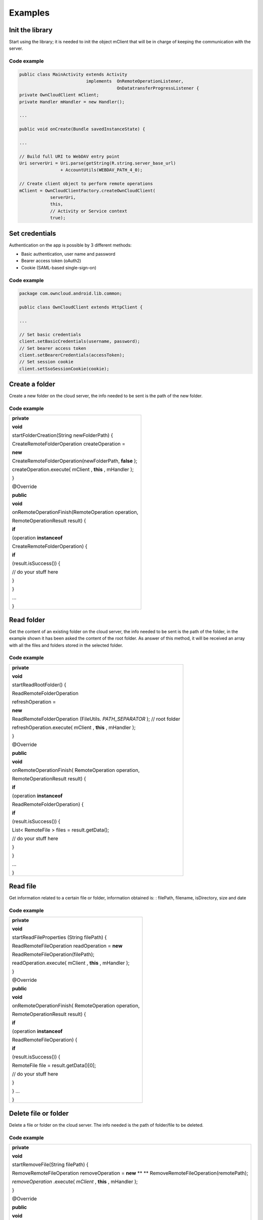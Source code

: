 Examples
========

Init the library
----------------

Start using the library; it is needed to init the object mClient that will be
in charge of keeping the communication with the server.

Code example
~~~~~~~~~~~~

.. code-block:: java

  public class MainActivity extends Activity
                            implements  OnRemoteOperationListener,
                                        OnDatatransferProgressListener {
  private OwnCloudClient mClient;
  private Handler mHandler = new Handler();

  ...

  public void onCreate(Bundle savedInstanceState) {

  ...

  // Build full URI to WebDAV entry point
  Uri serverUri = Uri.parse(getString(R.string.server_base_url)
                  + AccountUtils(WEBDAV_PATH_4_0);

  // Create client object to perform remote operations
  mClient = OwnCloudClientFactory.createOwnCloudClient(
              serverUri,
              this,
              // Activity or Service context
              true);

Set credentials
---------------

Authentication on the app is possible by 3 different methods:

* Basic authentication, user name and password
* Bearer access token (oAuth2)
* Cookie (SAML-based single-sign-on)

Code example
~~~~~~~~~~~~

.. code-block:: java

  package com.owncloud.android.lib.common;

  public class OwnCloudClient extends HttpClient {

  ...

  // Set basic credentials
  client.setBasicCredentials(username, password);
  // Set bearer access token
  client.setBearerCredentials(accessToken);
  // Set session cookie
  client.setSsoSessionCookie(cookie);


Create a folder
---------------

Create a new folder on the cloud server, the info needed to be sent is the path
of the new folder.

Code example
~~~~~~~~~~~~

+----------------------------------------------------+
|                                                    |
| **private**                                        |
|                                                    |
| **void**                                           |
|                                                    |
| startFolderCreation(String newFolderPath) {        |
|                                                    |
| CreateRemoteFolderOperation createOperation =      |
|                                                    |
| **new**                                            |
|                                                    |
| CreateRemoteFolderOperation(newFolderPath,         |
| **false**                                          |
| );                                                 |
|                                                    |
| createOperation.execute(                           |
| mClient                                            |
| ,                                                  |
| **this**                                           |
| ,                                                  |
| mHandler                                           |
| );                                                 |
|                                                    |
| }                                                  |
|                                                    |
|                                                    |
| @Override                                          |
|                                                    |
| **public**                                         |
|                                                    |
| **void**                                           |
|                                                    |
| onRemoteOperationFinish(RemoteOperation operation, |
|                                                    |
| RemoteOperationResult result) {                    |
|                                                    |
| **if**                                             |
|                                                    |
| (operation                                         |
| **instanceof**                                     |
|                                                    |
| CreateRemoteFolderOperation) {                     |
|                                                    |
| **if**                                             |
|                                                    |
| (result.isSuccess()) {                             |
|                                                    |
| // do your stuff here                              |
|                                                    |
| }                                                  |
|                                                    |
| }                                                  |
|                                                    |
| …                                                  |
|                                                    |
| }                                                  |
|                                                    |
+----------------------------------------------------+


Read folder
-----------

Get the content of an existing folder on the cloud server, the info needed to
be sent is the path of the folder, in the example shown it has been asked the
content of the root folder.  As answer of this method, it will be received an
array with all the files and folders stored in the selected folder.

Code example
~~~~~~~~~~~~

+-----------------------------------------------------+
| **private**                                         |
|                                                     |
| **void**                                            |
|                                                     |
| startReadRootFolder() {                             |
|                                                     |
| ReadRemoteFolderOperation                           |
|                                                     |
| refreshOperation =                                  |
|                                                     |
| **new**                                             |
|                                                     |
| ReadRemoteFolderOperation                           |
| (FileUtils.                                         |
| *PATH_SEPARATOR*                                    |
| );                                                  |
| // root folder                                      |
|                                                     |
| refreshOperation.execute(                           |
| mClient                                             |
| ,                                                   |
| **this**                                            |
| ,                                                   |
| mHandler                                            |
| );                                                  |
|                                                     |
| }                                                   |
|                                                     |
|                                                     |
| @Override                                           |
|                                                     |
| **public**                                          |
|                                                     |
| **void**                                            |
|                                                     |
| onRemoteOperationFinish( RemoteOperation operation, |
|                                                     |
| RemoteOperationResult result) {                     |
|                                                     |
| **if**                                              |
|                                                     |
| (operation                                          |
| **instanceof**                                      |
|                                                     |
| ReadRemoteFolderOperation) {                        |
|                                                     |
| **if**                                              |
|                                                     |
| (result.isSuccess()) {                              |
|                                                     |
| List<                                               |
| RemoteFile                                          |
| > files = result.getData();                         |
|                                                     |
| // do your stuff here                               |
|                                                     |
| }                                                   |
|                                                     |
| }                                                   |
|                                                     |
| …                                                   |
|                                                     |
| }                                                   |
|                                                     |
+-----------------------------------------------------+


Read file
---------

Get information related to a certain file or folder, information obtained is: :
filePath, filename, isDirectory, size and date

Code example
~~~~~~~~~~~~

+-----------------------------------------------------+
|                                                     |
| **private**                                         |
|                                                     |
| **void**                                            |
|                                                     |
| startReadFileProperties                             |
| (String filePath) {                                 |
|                                                     |
| ReadRemoteFileOperation readOperation =             |
| **new**                                             |
|                                                     |
| ReadRemoteFileOperation(filePath);                  |
|                                                     |
| readOperation.execute(                              |
| mClient                                             |
| ,                                                   |
| **this**                                            |
| ,                                                   |
| mHandler                                            |
| );                                                  |
|                                                     |
| }                                                   |
|                                                     |
| @Override                                           |
|                                                     |
| **public**                                          |
|                                                     |
| **void**                                            |
|                                                     |
| onRemoteOperationFinish( RemoteOperation operation, |
|                                                     |
| RemoteOperationResult result) {                     |
|                                                     |
| **if**                                              |
|                                                     |
| (operation                                          |
| **instanceof**                                      |
|                                                     |
| ReadRemoteFileOperation) {                          |
|                                                     |
| **if**                                              |
|                                                     |
| (result.isSuccess()) {                              |
|                                                     |
| RemoteFile                                          |
| file = result.getData()[0];                         |
|                                                     |
| // do your stuff here                               |
|                                                     |
| }                                                   |
|                                                     |
| }                                                   |
| …                                                   |
|                                                     |
| }                                                   |
|                                                     |
+-----------------------------------------------------+




Delete file or folder
---------------------

Delete a file or folder on the cloud server. The info needed is the path of
folder/file to be deleted.

Code example
~~~~~~~~~~~~

+----------------------------------------------------+
|                                                    |
| **private**                                        |
|                                                    |
| **void**                                           |
|                                                    |
| startRemoveFile(String filePath) {                 |
|                                                    |
| RemoveRemoteFileOperation removeOperation =        |
| **new**                                            |
| ** **                                              |
| RemoveRemoteFileOperation(remotePath);             |
|                                                    |
| *removeOperation*                                  |
| .execute(                                          |
| *mClient*                                          |
| ,                                                  |
| **this**                                           |
| ,                                                  |
| mHandler                                           |
| );                                                 |
|                                                    |
| }                                                  |
|                                                    |
| @Override                                          |
|                                                    |
| **public**                                         |
|                                                    |
| **void**                                           |
|                                                    |
| onRemoteOperationFinish(RemoteOperation operation, |
|                                                    |
| RemoteOperationResult result) {                    |
|                                                    |
| **if**                                             |
|                                                    |
| (operation                                         |
| **instanceof**                                     |
|                                                    |
| RemoveRemoteFileOperation) {                       |
|                                                    |
| **if**                                             |
|                                                    |
| (result.isSuccess()) {                             |
|                                                    |
| // do your stuff here                              |
|                                                    |
| }                                                  |
|                                                    |
| }                                                  |
|                                                    |
| …                                                  |
|                                                    |
| }                                                  |
|                                                    |
+----------------------------------------------------+


Download a file
---------------

Download an existing file on the cloud server. The info needed is path of the
file on the server and targetDirectory, path where the file will be stored on
the device.

Code example
~~~~~~~~~~~~


+---------------------------------------------------------------------------+
|                                                                           |
|                                                                           |
|                                                                           |
| **private**                                                               |
|                                                                           |
| **void**                                                                  |
|                                                                           |
| startDownload(String filePath, File targetDirectory) {                    |
|                                                                           |
| DownloadRemoteFileOperation downloadOperation =                           |
|                                                                           |
| **new**                                                                   |
|                                                                           |
| DownloadRemoteFileOperation(filePath, targetDirectory.getAbsolutePath()); |
|                                                                           |
| downloadOperation.addDatatransferProgressListener(                        |
| **this**                                                                  |
| );                                                                        |
|                                                                           |
| downloadOperation.execute(                                                |
| mClient                                                                   |
| ,                                                                         |
| **this**                                                                  |
| ,                                                                         |
| mHandler                                                                  |
| );                                                                        |
|                                                                           |
| }                                                                         |
|                                                                           |
| @Override                                                                 |
|                                                                           |
| **public**                                                                |
|                                                                           |
| **void**                                                                  |
|                                                                           |
| onRemoteOperationFinish( RemoteOperation operation,                       |
|                                                                           |
| RemoteOperationResult result) {                                           |
|                                                                           |
| **if**                                                                    |
|                                                                           |
| (operation                                                                |
| **instanceof**                                                            |
|                                                                           |
| DownloadRemoteFileOperation) {                                            |
|                                                                           |
| **if**                                                                    |
|                                                                           |
| (result.isSuccess()) {                                                    |
|                                                                           |
| // do your stuff here                                                     |
|                                                                           |
| }                                                                         |
|                                                                           |
| }                                                                         |
|                                                                           |
| }                                                                         |
|                                                                           |
| @                                                                         |
| Override                                                                  |
|                                                                           |
| **public**                                                                |
|                                                                           |
| **void**                                                                  |
|                                                                           |
| onTransferProgress(                                                       |
| **long**                                                                  |
|                                                                           |
| progressRate,                                                             |
|                                                                           |
| **long**                                                                  |
|                                                                           |
| totalTransferredSoFar,                                                    |
|                                                                           |
| **long**                                                                  |
|                                                                           |
| totalToTransfer,                                                          |
|                                                                           |
| String fileName) {                                                        |
|                                                                           |
|                                                                           |
| mHandler                                                                  |
| .post(                                                                    |
| **new**                                                                   |
|                                                                           |
| Runnable() {                                                              |
|                                                                           |
| @                                                                         |
| Override                                                                  |
|                                                                           |
| **public**                                                                |
|                                                                           |
| **void**                                                                  |
|                                                                           |
| run() {                                                                   |
|                                                                           |
| // do your UI updates about progress here                                 |
|                                                                           |
| }                                                                         |
|                                                                           |
| });                                                                       |
|                                                                           |
| }                                                                         |
|                                                                           |
+---------------------------------------------------------------------------+

Upload a file
-------------

Upload a new file to the cloud server. The info needed is fileToUpload, path
where the file is stored on the device, remotePath, path where the file will be
stored on the server and mimeType.

Code example
~~~~~~~~~~~~


+-----------------------------------------------------------+
|                                                           |
| **private**                                               |
|                                                           |
| **void**                                                  |
|                                                           |
| startUpload                                               |
| (File fileToUpload, String remotePath, String mimeType) { |
|                                                           |
| UploadRemoteFileOperation uploadOperation =               |
| **new**                                                   |
|                                                           |
| UploadRemoteFileOperation(                                |
|                                                           |
| fileToUpload.getAbsolutePath(),                           |
|                                                           |
| remotePath,                                               |
|                                                           |
| mimeType);                                                |
|                                                           |
| uploadOperation.addDatatransferProgressListener(          |
| **this**                                                  |
| );                                                        |
|                                                           |
| uploadOperation.execute(                                  |
| mClient                                                   |
| ,                                                         |
| **this**                                                  |
| ,                                                         |
| mHandler                                                  |
| );                                                        |
|                                                           |
| }                                                         |
|                                                           |
| @Override                                                 |
|                                                           |
| **public**                                                |
|                                                           |
| **void**                                                  |
|                                                           |
| onRemoteOperationFinish(RemoteOperation operation,        |
|                                                           |
| RemoteOperationResult result) {                           |
|                                                           |
| **if**                                                    |
|                                                           |
| (operation                                                |
| **instanceof**                                            |
|                                                           |
| UploadRemoteFileOperation) {                              |
|                                                           |
| **if**                                                    |
|                                                           |
| (result.isSuccess()) {                                    |
|                                                           |
| // do your stuff here                                     |
|                                                           |
| }                                                         |
|                                                           |
| }                                                         |
|                                                           |
| }                                                         |
|                                                           |
| @                                                         |
| Override                                                  |
|                                                           |
| **public**                                                |
|                                                           |
| **void**                                                  |
|                                                           |
| onTransferProgress(                                       |
| **long**                                                  |
|                                                           |
| progressRate,                                             |
|                                                           |
| **long**                                                  |
|                                                           |
| totalTransferredSoFar,                                    |
|                                                           |
| **long**                                                  |
|                                                           |
| totalToTransfer,                                          |
|                                                           |
| String fileName) {                                        |
|                                                           |
|                                                           |
| mHandler                                                  |
| .post(                                                    |
| **new**                                                   |
|                                                           |
| Runnable() {                                              |
|                                                           |
| @                                                         |
| Override                                                  |
|                                                           |
| **public**                                                |
|                                                           |
| **void**                                                  |
|                                                           |
| run() {                                                   |
|                                                           |
| // do your UI updates about progress here                 |
|                                                           |
| }                                                         |
|                                                           |
| });                                                       |
|                                                           |
| }                                                         |
|                                                           |
+-----------------------------------------------------------+


Read shared items by link
-------------------------

Get information about what files and folder are shared by link (the object
mClient contains the information about the server url and account)

Code example
~~~~~~~~~~~~


+------------------------------------------------------------------------+
|                                                                        |
| **private**                                                            |
|                                                                        |
| **void**                                                               |
|                                                                        |
| startAllSharesRetrieval() {                                            |
|                                                                        |
| GetRemoteSharesOperation getSharesOp = new GetRemoteSharesOperation(); |
|                                                                        |
| getSharesOp.execute(                                                   |
| mClient                                                                |
| ,                                                                      |
| **this**                                                               |
| ,                                                                      |
| mHandler                                                               |
| );                                                                     |
|                                                                        |
| }                                                                      |
|                                                                        |
| @Override                                                              |
|                                                                        |
| **public**                                                             |
|                                                                        |
| **void**                                                               |
|                                                                        |
| onRemoteOperationFinish( RemoteOperation operation,                    |
|                                                                        |
| RemoteOperationResult result) {                                        |
|                                                                        |
| **if**                                                                 |
|                                                                        |
| (operation                                                             |
| **instanceof**                                                         |
|                                                                        |
| GetRemoteSharesOperation) {                                            |
|                                                                        |
| **if**                                                                 |
|                                                                        |
| (result.isSuccess()) {                                                 |
|                                                                        |
| ArrayList<                                                             |
| OCShare                                                                |
| > shares =                                                             |
| **new**                                                                |
|                                                                        |
| ArrayList<                                                             |
| OCShare                                                                |
| >();                                                                   |
|                                                                        |
| **for**                                                                |
| (Object obj: result.getData()) {                                       |
|                                                                        |
| shares.add((                                                           |
| OCShare                                                                |
| ) obj);                                                                |
|                                                                        |
| }                                                                      |
|                                                                        |
| // do your stuff here                                                  |
|                                                                        |
| }                                                                      |
|                                                                        |
| }                                                                      |
|                                                                        |
| }                                                                      |
|                                                                        |
+------------------------------------------------------------------------+












Get the share resources for a given file or folder
--------------------------------------------------


Get information about what files and folder are shared by link on a certain
folder. The info needed is filePath, path of the file/folder on the server, the
Boolean variable, getReshares, come from the Sharing api, from the moment it is
not in use within the ownCloud Android library.

Code example
~~~~~~~~~~~~


+----------------------------------------------------------+
|                                                          |
| **private**                                              |
|                                                          |
| **void**                                                 |
|                                                          |
| startSharesRetrievalForFileOrFolder(String filePath,     |
| **boolean**                                              |
|                                                          |
| getReshares) {                                           |
|                                                          |
| GeteRemoteSharesForFileOperation operation =             |
| **new**                                                  |
|                                                          |
|                                                          |
| GetRemoteSharesForFileOperation(filePath, getReshares,   |
| **false**                                                |
| );                                                       |
|                                                          |
|                                                          |
| operation.execute(                                       |
| mClient                                                  |
| ,                                                        |
| **this**                                                 |
| ,                                                        |
| mHandler                                                 |
| );                                                       |
|                                                          |
| }                                                        |
|                                                          |
|                                                          |
| **private**                                              |
|                                                          |
| **void**                                                 |
|                                                          |
| startSharesRetrievalForFilesInFolder(String folderPath,  |
| **boolean**                                              |
|                                                          |
| getReshares) {                                           |
|                                                          |
| GetRemoteSharesForFileOperation operation =              |
| **new**                                                  |
|                                                          |
|                                                          |
| GetRemoteSharesForFileOperation(folderPath, getReshares, |
| **true**                                                 |
| );                                                       |
|                                                          |
|                                                          |
| operation.execute(                                       |
| mClient                                                  |
| ,                                                        |
| **this**                                                 |
| ,                                                        |
| mHandler                                                 |
| );                                                       |
|                                                          |
| }                                                        |
|                                                          |
| @Override                                                |
|                                                          |
| **public**                                               |
|                                                          |
| **void**                                                 |
|                                                          |
| onRemoteOperationFinish( RemoteOperation operation,      |
|                                                          |
| RemoteOperationResult result) {                          |
|                                                          |
| **if**                                                   |
|                                                          |
| (operation                                               |
| **instanceof**                                           |
|                                                          |
| GetRemoteSharesForFileOperation) {                       |
|                                                          |
| **if**                                                   |
|                                                          |
| (result.isSuccess()) {                                   |
|                                                          |
| ArrayList<                                               |
| OCShare                                                  |
| > shares =                                               |
| **new**                                                  |
|                                                          |
| ArrayList<                                               |
| OCShare                                                  |
| >();                                                     |
|                                                          |
| **for**                                                  |
| (Object obj: result.getData()) {                         |
|                                                          |
| shares.add((                                             |
| OCShare                                                  |
| ) obj);                                                  |
|                                                          |
| }                                                        |
|                                                          |
| // do your stuff here                                    |
|                                                          |
| }                                                        |
|                                                          |
| }                                                        |
|                                                          |
| }                                                        |
|                                                          |
+----------------------------------------------------------+


Share link of file or folder
-----------------------------


Share a file or a folder from your cloud server by link.

The info needed is filePath, the path of the item that you want to share and
Password, this comes from the Sharing api, from the moment it is not in use
within the ownCloud Android library.


Code example
~~~~~~~~~~~~


+-----------------------------------------------------------------------+
| **private**                                                           |
|                                                                       |
| **void**                                                              |
|                                                                       |
| startCreationOfPublicShareForFile(String filePath, String password) { |
|                                                                       |
| CreateRemoteShareOperation operation =                                |
|                                                                       |
| **new**                                                               |
|                                                                       |
| CreateRemoteShareOperation(                                           |
|                                                                       |
| filePath,                                                             |
|                                                                       |
| ShareType.                                                            |
| *PUBLIC_LINK*                                                         |
| ,                                                                     |
|                                                                       |
| ""                                                                    |
| ,                                                                     |
|                                                                       |
| **false**                                                             |
| ,                                                                     |
|                                                                       |
| password,                                                             |
|                                                                       |
| 1                                                                     |
| );                                                                    |
|                                                                       |
| operation.execute(                                                    |
| mClient                                                               |
| ,                                                                     |
| **this**                                                              |
| ,                                                                     |
| mHandler                                                              |
| );}                                                                   |
|                                                                       |
|                                                                       |
| **private**                                                           |
|                                                                       |
| **void**                                                              |
|                                                                       |
| startCreationOfGroupShareForFile(String filePath, String groupId) {   |
|                                                                       |
| CreateRemoteShareOperation operation =                                |
|                                                                       |
| **new**                                                               |
|                                                                       |
| CreateRemoteShareOperation(                                           |
|                                                                       |
| filePath,                                                             |
|                                                                       |
| ShareType.                                                            |
| *GROUP*                                                               |
| ,                                                                     |
|                                                                       |
| groupId,                                                              |
|                                                                       |
| **false**                                                             |
| ,                                                                     |
|                                                                       |
| ""                                                                    |
| ,                                                                     |
|                                                                       |
| 31                                                                    |
| );                                                                    |
|                                                                       |
| operation.execute(                                                    |
| mClient                                                               |
| ,                                                                     |
| **this**                                                              |
| ,                                                                     |
| mHandler                                                              |
| );                                                                    |
|                                                                       |
| }                                                                     |
|                                                                       |
|                                                                       |
| **private**                                                           |
|                                                                       |
| **void**                                                              |
|                                                                       |
| startCreationOfUserShareForFile(String filePath, String userId) {     |
|                                                                       |
| CreateRemoteShareOperation operation =                                |
|                                                                       |
| **new**                                                               |
|                                                                       |
| CreateRemoteShareOperation(                                           |
|                                                                       |
| filePath,                                                             |
|                                                                       |
| ShareType.                                                            |
| *USER*                                                                |
| ,                                                                     |
|                                                                       |
| userId,                                                               |
|                                                                       |
| **false**                                                             |
| ,                                                                     |
|                                                                       |
| ""                                                                    |
| ,                                                                     |
|                                                                       |
| 31                                                                    |
| );                                                                    |
|                                                                       |
| operation.execute(                                                    |
| mClient                                                               |
| ,                                                                     |
| **this**                                                              |
| ,                                                                     |
| mHandler                                                              |
| );                                                                    |
|                                                                       |
| }                                                                     |
|                                                                       |
| @Override                                                             |
|                                                                       |
| **public**                                                            |
|                                                                       |
| **void**                                                              |
|                                                                       |
| onRemoteOperationFinish( RemoteOperation operation,                   |
|                                                                       |
| RemoteOperationResult result) {                                       |
|                                                                       |
| **if**                                                                |
|                                                                       |
| (operation                                                            |
| **instanceof**                                                        |
|                                                                       |
| CreateRemoteShareOperation) {                                         |
|                                                                       |
| **if**                                                                |
|                                                                       |
| (result.isSuccess()) {                                                |
|                                                                       |
| OCShare share = (OCShare) result.                                     |
| getData                                                               |
| ().get(0);                                                            |
|                                                                       |
| // do your stuff here                                                 |
|                                                                       |
|                                                                       |
| }                                                                     |
|                                                                       |
| }                                                                     |
|                                                                       |
| }                                                                     |
|                                                                       |
+-----------------------------------------------------------------------+


Delete a share resource
-----------------------


Stop sharing by link a file or a folder from your cloud server.

The info needed is the object OCShare that you want to stop sharing by link.

Code example
~~~~~~~~~~~~


+-------------------------------------------------------+
|                                                       |
| **private**                                           |
|                                                       |
| **void**                                              |
|                                                       |
| startShareRemoval(OCShare share) {                    |
|                                                       |
| RemoveRemoteShareOperation operation =                |
|                                                       |
| **new**                                               |
|                                                       |
| RemoveRemoteShareOperation((                          |
| **int**                                               |
| ) share.getIdRemoteShared());                         |
|                                                       |
| operation.execute(                                    |
| mClient                                               |
| ,                                                     |
| **this**                                              |
| ,                                                     |
| mHandler                                              |
| );                                                    |
|                                                       |
| }                                                     |
|                                                       |
| @Override                                             |
|                                                       |
| **public**                                            |
|                                                       |
| **void**                                              |
|                                                       |
| onRemoteOperationFinish(   RemoteOperation operation, |
|                                                       |
| RemoteOperationResult result) {                       |
|                                                       |
| **if**                                                |
|                                                       |
| (operation                                            |
| **instanceof**                                        |
|                                                       |
| RemoveRemoteShareOperation) {                         |
|                                                       |
| **if**                                                |
|                                                       |
| (result.isSuccess()) {                                |
|                                                       |
| // do your stuff here                                 |
|                                                       |
| }                                                     |
|                                                       |
| }                                                     |
|                                                       |
| }                                                     |
|                                                       |
+-------------------------------------------------------+


Tips
----

* Credentials must be set before calling any method
* Paths must not be on URL Encoding
* Correct path: `http://www.myowncloudserver.com/owncloud/remote.php/webdav/Pop <http://www.myowncloudserver.com/owncloud/remote.php/webdav/Pop>`_ Music/
* Wrong path: `http://www.myowncloudserver.com/owncloud/remote.php/webdav/Pop%20Music/ <http://www.myowncloudserver.com/owncloud/remote.php/webdav/Pop%20Music/>`_
* There are some forbidden characters to be used in folder and files names on the server, same on the ownCloud Android Library "\","/","<",">",":",""","|","?","*"
*   Upload and download actions may be cancelled thanks to the objects uploadOperation.cancel(), downloadOperation.cancel()
*   Unit tests, before launching unit tests you have to enter your account information (server url, user and password) on TestActivity.java
